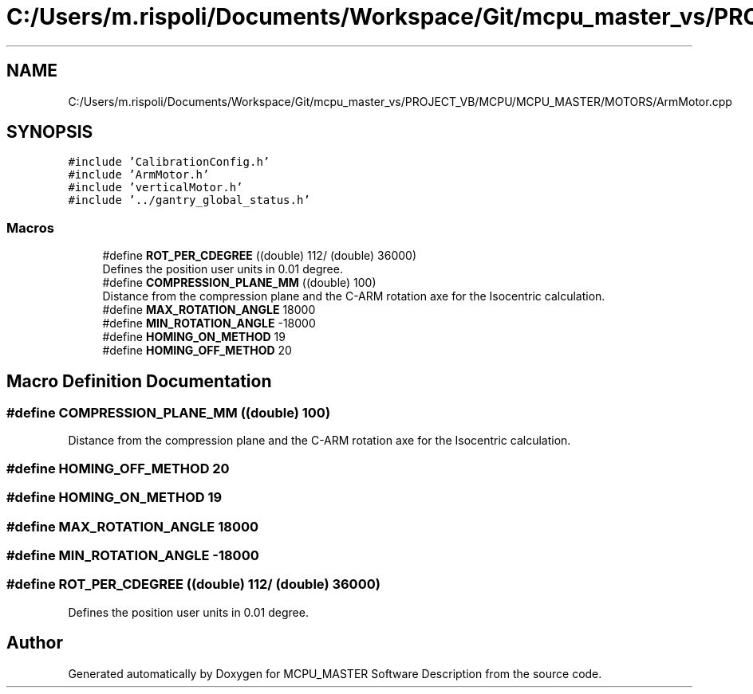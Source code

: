 .TH "C:/Users/m.rispoli/Documents/Workspace/Git/mcpu_master_vs/PROJECT_VB/MCPU/MCPU_MASTER/MOTORS/ArmMotor.cpp" 3 "Mon Dec 4 2023" "MCPU_MASTER Software Description" \" -*- nroff -*-
.ad l
.nh
.SH NAME
C:/Users/m.rispoli/Documents/Workspace/Git/mcpu_master_vs/PROJECT_VB/MCPU/MCPU_MASTER/MOTORS/ArmMotor.cpp
.SH SYNOPSIS
.br
.PP
\fC#include 'CalibrationConfig\&.h'\fP
.br
\fC#include 'ArmMotor\&.h'\fP
.br
\fC#include 'verticalMotor\&.h'\fP
.br
\fC#include '\&.\&./gantry_global_status\&.h'\fP
.br

.SS "Macros"

.in +1c
.ti -1c
.RI "#define \fBROT_PER_CDEGREE\fP   ((double) 112/ (double) 36000)"
.br
.RI "Defines the position user units in 0\&.01 degree\&. "
.ti -1c
.RI "#define \fBCOMPRESSION_PLANE_MM\fP   ((double) 100)"
.br
.RI "Distance from the compression plane and the C-ARM rotation axe for the Isocentric calculation\&. "
.ti -1c
.RI "#define \fBMAX_ROTATION_ANGLE\fP   18000"
.br
.ti -1c
.RI "#define \fBMIN_ROTATION_ANGLE\fP   \-18000"
.br
.ti -1c
.RI "#define \fBHOMING_ON_METHOD\fP   19"
.br
.ti -1c
.RI "#define \fBHOMING_OFF_METHOD\fP   20"
.br
.in -1c
.SH "Macro Definition Documentation"
.PP 
.SS "#define COMPRESSION_PLANE_MM   ((double) 100)"

.PP
Distance from the compression plane and the C-ARM rotation axe for the Isocentric calculation\&. 
.SS "#define HOMING_OFF_METHOD   20"

.SS "#define HOMING_ON_METHOD   19"

.SS "#define MAX_ROTATION_ANGLE   18000"

.SS "#define MIN_ROTATION_ANGLE   \-18000"

.SS "#define ROT_PER_CDEGREE   ((double) 112/ (double) 36000)"

.PP
Defines the position user units in 0\&.01 degree\&. 
.SH "Author"
.PP 
Generated automatically by Doxygen for MCPU_MASTER Software Description from the source code\&.
